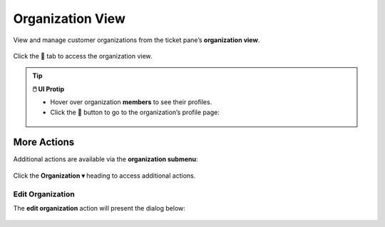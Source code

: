 Organization View
=================

View and manage customer organizations from the ticket pane’s **organization view**.

.. figure:: /images/ticket-pane/organization-view.jpg
   :alt: Ticket pane: Organization view
   :align: center

   Click the 👬 tab to access the organization view.

.. tip:: **🖱️ UI Protip**

   * Hover over organization **members** to see their profiles.
   * Click the 🏢 button to go to the organization’s profile page:

   .. figure:: /images/ticket-pane/organization-view-link.jpg
      :align: center
      :scale: 40%

More Actions
------------

Additional actions are available via the **organization submenu**:

.. figure:: /images/ticket-pane/organization-view-submenu.jpg
   :alt: Organization submenu
   :align: center
   :scale: 50%

   Click the **Organization ▾** heading to access additional actions.

Edit Organization
^^^^^^^^^^^^^^^^^

The **edit organization** action will present the dialog below:

.. figure:: /images/ticket-pane/organization-view-edit.png
   :alt: Customer edit dialog
   :align: center
   :scale: 70%
